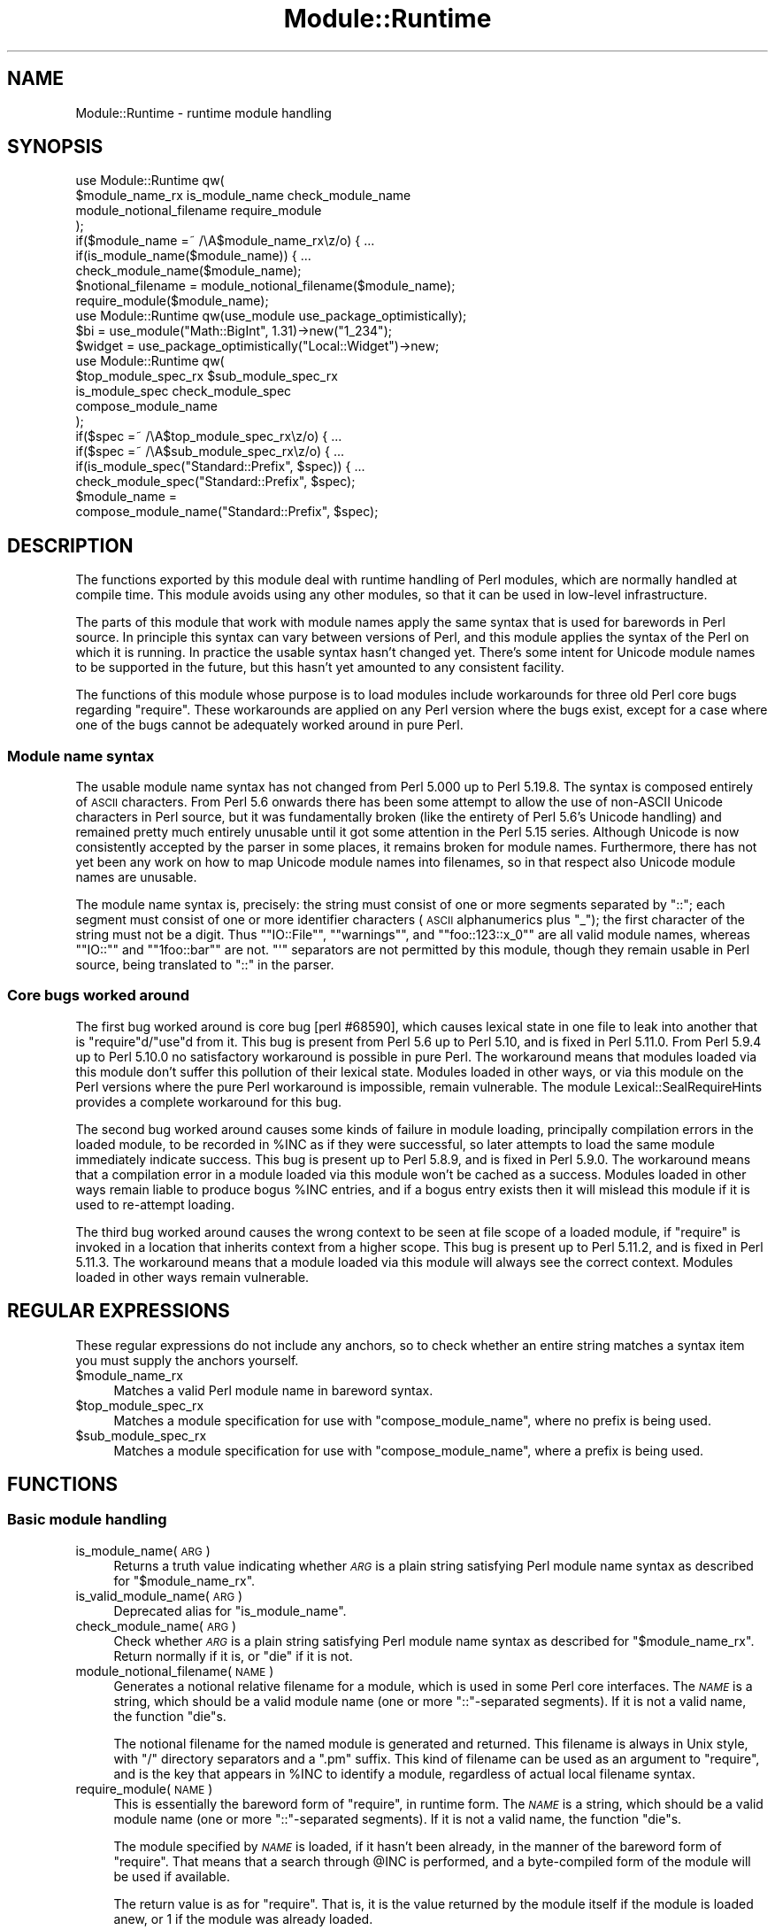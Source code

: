 .\" Automatically generated by Pod::Man 2.28 (Pod::Simple 3.29)
.\"
.\" Standard preamble:
.\" ========================================================================
.de Sp \" Vertical space (when we can't use .PP)
.if t .sp .5v
.if n .sp
..
.de Vb \" Begin verbatim text
.ft CW
.nf
.ne \\$1
..
.de Ve \" End verbatim text
.ft R
.fi
..
.\" Set up some character translations and predefined strings.  \*(-- will
.\" give an unbreakable dash, \*(PI will give pi, \*(L" will give a left
.\" double quote, and \*(R" will give a right double quote.  \*(C+ will
.\" give a nicer C++.  Capital omega is used to do unbreakable dashes and
.\" therefore won't be available.  \*(C` and \*(C' expand to `' in nroff,
.\" nothing in troff, for use with C<>.
.tr \(*W-
.ds C+ C\v'-.1v'\h'-1p'\s-2+\h'-1p'+\s0\v'.1v'\h'-1p'
.ie n \{\
.    ds -- \(*W-
.    ds PI pi
.    if (\n(.H=4u)&(1m=24u) .ds -- \(*W\h'-12u'\(*W\h'-12u'-\" diablo 10 pitch
.    if (\n(.H=4u)&(1m=20u) .ds -- \(*W\h'-12u'\(*W\h'-8u'-\"  diablo 12 pitch
.    ds L" ""
.    ds R" ""
.    ds C` ""
.    ds C' ""
'br\}
.el\{\
.    ds -- \|\(em\|
.    ds PI \(*p
.    ds L" ``
.    ds R" ''
.    ds C`
.    ds C'
'br\}
.\"
.\" Escape single quotes in literal strings from groff's Unicode transform.
.ie \n(.g .ds Aq \(aq
.el       .ds Aq '
.\"
.\" If the F register is turned on, we'll generate index entries on stderr for
.\" titles (.TH), headers (.SH), subsections (.SS), items (.Ip), and index
.\" entries marked with X<> in POD.  Of course, you'll have to process the
.\" output yourself in some meaningful fashion.
.\"
.\" Avoid warning from groff about undefined register 'F'.
.de IX
..
.nr rF 0
.if \n(.g .if rF .nr rF 1
.if (\n(rF:(\n(.g==0)) \{
.    if \nF \{
.        de IX
.        tm Index:\\$1\t\\n%\t"\\$2"
..
.        if !\nF==2 \{
.            nr % 0
.            nr F 2
.        \}
.    \}
.\}
.rr rF
.\"
.\" Accent mark definitions (@(#)ms.acc 1.5 88/02/08 SMI; from UCB 4.2).
.\" Fear.  Run.  Save yourself.  No user-serviceable parts.
.    \" fudge factors for nroff and troff
.if n \{\
.    ds #H 0
.    ds #V .8m
.    ds #F .3m
.    ds #[ \f1
.    ds #] \fP
.\}
.if t \{\
.    ds #H ((1u-(\\\\n(.fu%2u))*.13m)
.    ds #V .6m
.    ds #F 0
.    ds #[ \&
.    ds #] \&
.\}
.    \" simple accents for nroff and troff
.if n \{\
.    ds ' \&
.    ds ` \&
.    ds ^ \&
.    ds , \&
.    ds ~ ~
.    ds /
.\}
.if t \{\
.    ds ' \\k:\h'-(\\n(.wu*8/10-\*(#H)'\'\h"|\\n:u"
.    ds ` \\k:\h'-(\\n(.wu*8/10-\*(#H)'\`\h'|\\n:u'
.    ds ^ \\k:\h'-(\\n(.wu*10/11-\*(#H)'^\h'|\\n:u'
.    ds , \\k:\h'-(\\n(.wu*8/10)',\h'|\\n:u'
.    ds ~ \\k:\h'-(\\n(.wu-\*(#H-.1m)'~\h'|\\n:u'
.    ds / \\k:\h'-(\\n(.wu*8/10-\*(#H)'\z\(sl\h'|\\n:u'
.\}
.    \" troff and (daisy-wheel) nroff accents
.ds : \\k:\h'-(\\n(.wu*8/10-\*(#H+.1m+\*(#F)'\v'-\*(#V'\z.\h'.2m+\*(#F'.\h'|\\n:u'\v'\*(#V'
.ds 8 \h'\*(#H'\(*b\h'-\*(#H'
.ds o \\k:\h'-(\\n(.wu+\w'\(de'u-\*(#H)/2u'\v'-.3n'\*(#[\z\(de\v'.3n'\h'|\\n:u'\*(#]
.ds d- \h'\*(#H'\(pd\h'-\w'~'u'\v'-.25m'\f2\(hy\fP\v'.25m'\h'-\*(#H'
.ds D- D\\k:\h'-\w'D'u'\v'-.11m'\z\(hy\v'.11m'\h'|\\n:u'
.ds th \*(#[\v'.3m'\s+1I\s-1\v'-.3m'\h'-(\w'I'u*2/3)'\s-1o\s+1\*(#]
.ds Th \*(#[\s+2I\s-2\h'-\w'I'u*3/5'\v'-.3m'o\v'.3m'\*(#]
.ds ae a\h'-(\w'a'u*4/10)'e
.ds Ae A\h'-(\w'A'u*4/10)'E
.    \" corrections for vroff
.if v .ds ~ \\k:\h'-(\\n(.wu*9/10-\*(#H)'\s-2\u~\d\s+2\h'|\\n:u'
.if v .ds ^ \\k:\h'-(\\n(.wu*10/11-\*(#H)'\v'-.4m'^\v'.4m'\h'|\\n:u'
.    \" for low resolution devices (crt and lpr)
.if \n(.H>23 .if \n(.V>19 \
\{\
.    ds : e
.    ds 8 ss
.    ds o a
.    ds d- d\h'-1'\(ga
.    ds D- D\h'-1'\(hy
.    ds th \o'bp'
.    ds Th \o'LP'
.    ds ae ae
.    ds Ae AE
.\}
.rm #[ #] #H #V #F C
.\" ========================================================================
.\"
.IX Title "Module::Runtime 3"
.TH Module::Runtime 3 "2016-05-09" "perl v5.22.1" "User Contributed Perl Documentation"
.\" For nroff, turn off justification.  Always turn off hyphenation; it makes
.\" way too many mistakes in technical documents.
.if n .ad l
.nh
.SH "NAME"
Module::Runtime \- runtime module handling
.SH "SYNOPSIS"
.IX Header "SYNOPSIS"
.Vb 4
\&        use Module::Runtime qw(
\&                $module_name_rx is_module_name check_module_name
\&                module_notional_filename require_module
\&        );
\&
\&        if($module_name =~ /\eA$module_name_rx\ez/o) { ...
\&        if(is_module_name($module_name)) { ...
\&        check_module_name($module_name);
\&
\&        $notional_filename = module_notional_filename($module_name);
\&        require_module($module_name);
\&
\&        use Module::Runtime qw(use_module use_package_optimistically);
\&
\&        $bi = use_module("Math::BigInt", 1.31)\->new("1_234");
\&        $widget = use_package_optimistically("Local::Widget")\->new;
\&
\&        use Module::Runtime qw(
\&                $top_module_spec_rx $sub_module_spec_rx
\&                is_module_spec check_module_spec
\&                compose_module_name
\&        );
\&
\&        if($spec =~ /\eA$top_module_spec_rx\ez/o) { ...
\&        if($spec =~ /\eA$sub_module_spec_rx\ez/o) { ...
\&        if(is_module_spec("Standard::Prefix", $spec)) { ...
\&        check_module_spec("Standard::Prefix", $spec);
\&
\&        $module_name =
\&                compose_module_name("Standard::Prefix", $spec);
.Ve
.SH "DESCRIPTION"
.IX Header "DESCRIPTION"
The functions exported by this module deal with runtime handling of
Perl modules, which are normally handled at compile time.  This module
avoids using any other modules, so that it can be used in low-level
infrastructure.
.PP
The parts of this module that work with module names apply the same syntax
that is used for barewords in Perl source.  In principle this syntax
can vary between versions of Perl, and this module applies the syntax of
the Perl on which it is running.  In practice the usable syntax hasn't
changed yet.  There's some intent for Unicode module names to be supported
in the future, but this hasn't yet amounted to any consistent facility.
.PP
The functions of this module whose purpose is to load modules include
workarounds for three old Perl core bugs regarding \f(CW\*(C`require\*(C'\fR.  These
workarounds are applied on any Perl version where the bugs exist, except
for a case where one of the bugs cannot be adequately worked around in
pure Perl.
.SS "Module name syntax"
.IX Subsection "Module name syntax"
The usable module name syntax has not changed from Perl 5.000 up to
Perl 5.19.8.  The syntax is composed entirely of \s-1ASCII\s0 characters.
From Perl 5.6 onwards there has been some attempt to allow the use of
non-ASCII Unicode characters in Perl source, but it was fundamentally
broken (like the entirety of Perl 5.6's Unicode handling) and remained
pretty much entirely unusable until it got some attention in the Perl
5.15 series.  Although Unicode is now consistently accepted by the
parser in some places, it remains broken for module names.  Furthermore,
there has not yet been any work on how to map Unicode module names into
filenames, so in that respect also Unicode module names are unusable.
.PP
The module name syntax is, precisely: the string must consist of one or
more segments separated by \f(CW\*(C`::\*(C'\fR; each segment must consist of one or more
identifier characters (\s-1ASCII\s0 alphanumerics plus \*(L"_\*(R"); the first character
of the string must not be a digit.  Thus "\f(CW\*(C`IO::File\*(C'\fR\*(L", \*(R"\f(CW\*(C`warnings\*(C'\fR\*(L",
and \*(R"\f(CW\*(C`foo::123::x_0\*(C'\fR\*(L" are all valid module names, whereas \*(R"\f(CW\*(C`IO::\*(C'\fR\*(L"
and \*(R"\f(CW\*(C`1foo::bar\*(C'\fR" are not.  \f(CW\*(C`\*(Aq\*(C'\fR separators are not permitted by this
module, though they remain usable in Perl source, being translated to
\&\f(CW\*(C`::\*(C'\fR in the parser.
.SS "Core bugs worked around"
.IX Subsection "Core bugs worked around"
The first bug worked around is core bug [perl #68590], which causes
lexical state in one file to leak into another that is \f(CW\*(C`require\*(C'\fRd/\f(CW\*(C`use\*(C'\fRd
from it.  This bug is present from Perl 5.6 up to Perl 5.10, and is
fixed in Perl 5.11.0.  From Perl 5.9.4 up to Perl 5.10.0 no satisfactory
workaround is possible in pure Perl.  The workaround means that modules
loaded via this module don't suffer this pollution of their lexical
state.  Modules loaded in other ways, or via this module on the Perl
versions where the pure Perl workaround is impossible, remain vulnerable.
The module Lexical::SealRequireHints provides a complete workaround
for this bug.
.PP
The second bug worked around causes some kinds of failure in module
loading, principally compilation errors in the loaded module, to be
recorded in \f(CW%INC\fR as if they were successful, so later attempts to load
the same module immediately indicate success.  This bug is present up
to Perl 5.8.9, and is fixed in Perl 5.9.0.  The workaround means that a
compilation error in a module loaded via this module won't be cached as
a success.  Modules loaded in other ways remain liable to produce bogus
\&\f(CW%INC\fR entries, and if a bogus entry exists then it will mislead this
module if it is used to re-attempt loading.
.PP
The third bug worked around causes the wrong context to be seen at
file scope of a loaded module, if \f(CW\*(C`require\*(C'\fR is invoked in a location
that inherits context from a higher scope.  This bug is present up to
Perl 5.11.2, and is fixed in Perl 5.11.3.  The workaround means that
a module loaded via this module will always see the correct context.
Modules loaded in other ways remain vulnerable.
.SH "REGULAR EXPRESSIONS"
.IX Header "REGULAR EXPRESSIONS"
These regular expressions do not include any anchors, so to check
whether an entire string matches a syntax item you must supply the
anchors yourself.
.ie n .IP "$module_name_rx" 4
.el .IP "\f(CW$module_name_rx\fR" 4
.IX Item "$module_name_rx"
Matches a valid Perl module name in bareword syntax.
.ie n .IP "$top_module_spec_rx" 4
.el .IP "\f(CW$top_module_spec_rx\fR" 4
.IX Item "$top_module_spec_rx"
Matches a module specification for use with \*(L"compose_module_name\*(R",
where no prefix is being used.
.ie n .IP "$sub_module_spec_rx" 4
.el .IP "\f(CW$sub_module_spec_rx\fR" 4
.IX Item "$sub_module_spec_rx"
Matches a module specification for use with \*(L"compose_module_name\*(R",
where a prefix is being used.
.SH "FUNCTIONS"
.IX Header "FUNCTIONS"
.SS "Basic module handling"
.IX Subsection "Basic module handling"
.IP "is_module_name(\s-1ARG\s0)" 4
.IX Item "is_module_name(ARG)"
Returns a truth value indicating whether \fI\s-1ARG\s0\fR is a plain string
satisfying Perl module name syntax as described for \*(L"$module_name_rx\*(R".
.IP "is_valid_module_name(\s-1ARG\s0)" 4
.IX Item "is_valid_module_name(ARG)"
Deprecated alias for \*(L"is_module_name\*(R".
.IP "check_module_name(\s-1ARG\s0)" 4
.IX Item "check_module_name(ARG)"
Check whether \fI\s-1ARG\s0\fR is a plain string
satisfying Perl module name syntax as described for \*(L"$module_name_rx\*(R".
Return normally if it is, or \f(CW\*(C`die\*(C'\fR if it is not.
.IP "module_notional_filename(\s-1NAME\s0)" 4
.IX Item "module_notional_filename(NAME)"
Generates a notional relative filename for a module, which is used in
some Perl core interfaces.
The \fI\s-1NAME\s0\fR is a string, which should be a valid module name (one or
more \f(CW\*(C`::\*(C'\fR\-separated segments).  If it is not a valid name, the function
\&\f(CW\*(C`die\*(C'\fRs.
.Sp
The notional filename for the named module is generated and returned.
This filename is always in Unix style, with \f(CW\*(C`/\*(C'\fR directory separators
and a \f(CW\*(C`.pm\*(C'\fR suffix.  This kind of filename can be used as an argument to
\&\f(CW\*(C`require\*(C'\fR, and is the key that appears in \f(CW%INC\fR to identify a module,
regardless of actual local filename syntax.
.IP "require_module(\s-1NAME\s0)" 4
.IX Item "require_module(NAME)"
This is essentially the bareword form of \f(CW\*(C`require\*(C'\fR, in runtime form.
The \fI\s-1NAME\s0\fR is a string, which should be a valid module name (one or
more \f(CW\*(C`::\*(C'\fR\-separated segments).  If it is not a valid name, the function
\&\f(CW\*(C`die\*(C'\fRs.
.Sp
The module specified by \fI\s-1NAME\s0\fR is loaded, if it hasn't been already,
in the manner of the bareword form of \f(CW\*(C`require\*(C'\fR.  That means that a
search through \f(CW@INC\fR is performed, and a byte-compiled form of the
module will be used if available.
.Sp
The return value is as for \f(CW\*(C`require\*(C'\fR.  That is, it is the value returned
by the module itself if the module is loaded anew, or \f(CW1\fR if the module
was already loaded.
.SS "Structured module use"
.IX Subsection "Structured module use"
.IP "use_module(NAME[, \s-1VERSION\s0])" 4
.IX Item "use_module(NAME[, VERSION])"
This is essentially \f(CW\*(C`use\*(C'\fR in runtime form, but without the importing
feature (which is fundamentally a compile-time thing).  The \fI\s-1NAME\s0\fR is
handled just like in \f(CW\*(C`require_module\*(C'\fR above: it must be a module name,
and the named module is loaded as if by the bareword form of \f(CW\*(C`require\*(C'\fR.
.Sp
If a \fI\s-1VERSION\s0\fR is specified, the \f(CW\*(C`VERSION\*(C'\fR method of the loaded module is
called with the specified \fI\s-1VERSION\s0\fR as an argument.  This normally serves to
ensure that the version loaded is at least the version required.  This is
the same functionality provided by the \fI\s-1VERSION\s0\fR parameter of \f(CW\*(C`use\*(C'\fR.
.Sp
On success, the name of the module is returned.  This is unlike
\&\*(L"require_module\*(R", and is done so that the entire call to \*(L"use_module\*(R"
can be used as a class name to call a constructor, as in the example in
the synopsis.
.IP "use_package_optimistically(NAME[, \s-1VERSION\s0])" 4
.IX Item "use_package_optimistically(NAME[, VERSION])"
This is an analogue of \*(L"use_module\*(R" for the situation where there is
uncertainty as to whether a package/class is defined in its own module
or by some other means.  It attempts to arrange for the named package to
be available, either by loading a module or by doing nothing and hoping.
.Sp
An attempt is made to load the named module (as if by the bareword form
of \f(CW\*(C`require\*(C'\fR).  If the module cannot be found then it is assumed that
the package was actually already loaded by other means, and no error
is signalled.  That's the optimistic bit.
.Sp
This is mostly the same operation that is performed by the base pragma
to ensure that the specified base classes are available.  The behaviour
of base was simplified in version 2.18, and later improved in version
2.20, and on both occasions this function changed to match.
.Sp
If a \fI\s-1VERSION\s0\fR is specified, the \f(CW\*(C`VERSION\*(C'\fR method of the loaded package is
called with the specified \fI\s-1VERSION\s0\fR as an argument.  This normally serves
to ensure that the version loaded is at least the version required.
On success, the name of the package is returned.  These aspects of the
function work just like \*(L"use_module\*(R".
.SS "Module name composition"
.IX Subsection "Module name composition"
.IP "is_module_spec(\s-1PREFIX, SPEC\s0)" 4
.IX Item "is_module_spec(PREFIX, SPEC)"
Returns a truth value indicating
whether \fI\s-1SPEC\s0\fR is valid input for \*(L"compose_module_name\*(R".
See below for what that entails.  Whether a \fI\s-1PREFIX\s0\fR is supplied affects
the validity of \fI\s-1SPEC\s0\fR, but the exact value of the prefix is unimportant,
so this function treats \fI\s-1PREFIX\s0\fR as a truth value.
.IP "is_valid_module_spec(\s-1PREFIX, SPEC\s0)" 4
.IX Item "is_valid_module_spec(PREFIX, SPEC)"
Deprecated alias for \*(L"is_module_spec\*(R".
.IP "check_module_spec(\s-1PREFIX, SPEC\s0)" 4
.IX Item "check_module_spec(PREFIX, SPEC)"
Check whether \fI\s-1SPEC\s0\fR is valid input for \*(L"compose_module_name\*(R".
Return normally if it is, or \f(CW\*(C`die\*(C'\fR if it is not.
.IP "compose_module_name(\s-1PREFIX, SPEC\s0)" 4
.IX Item "compose_module_name(PREFIX, SPEC)"
This function is intended to make it more convenient for a user to specify
a Perl module name at runtime.  Users have greater need for abbreviations
and context-sensitivity than programmers, and Perl module names get a
little unwieldy.  \fI\s-1SPEC\s0\fR is what the user specifies, and this function
translates it into a module name in standard form, which it returns.
.Sp
\&\fI\s-1SPEC\s0\fR has syntax approximately that of a standard module name: it
should consist of one or more name segments, each of which consists
of one or more identifier characters.  However, \f(CW\*(C`/\*(C'\fR is permitted as a
separator, in addition to the standard \f(CW\*(C`::\*(C'\fR.  The two separators are
entirely interchangeable.
.Sp
Additionally, if \fI\s-1PREFIX\s0\fR is not \f(CW\*(C`undef\*(C'\fR then it must be a module
name in standard form, and it is prefixed to the user-specified name.
The user can inhibit the prefix addition by starting \fI\s-1SPEC\s0\fR with a
separator (either \f(CW\*(C`/\*(C'\fR or \f(CW\*(C`::\*(C'\fR).
.SH "BUGS"
.IX Header "BUGS"
On Perl versions 5.7.2 to 5.8.8, if \f(CW\*(C`require\*(C'\fR is overridden by the
\&\f(CW\*(C`CORE::GLOBAL\*(C'\fR mechanism, it is likely to break the heuristics used by
\&\*(L"use_package_optimistically\*(R", making it signal an error for a missing
module rather than assume that it was already loaded.  From Perl 5.8.9
onwards, and on 5.7.1 and earlier, this module can avoid being confused
by such an override.  On the affected versions, a \f(CW\*(C`require\*(C'\fR override
might be installed by Lexical::SealRequireHints, if something requires
its bugfix but for some reason its \s-1XS\s0 implementation isn't available.
.SH "SEE ALSO"
.IX Header "SEE ALSO"
Lexical::SealRequireHints,
base,
\&\*(L"require\*(R" in perlfunc,
\&\*(L"use\*(R" in perlfunc
.SH "AUTHOR"
.IX Header "AUTHOR"
Andrew Main (Zefram) <zefram@fysh.org>
.SH "COPYRIGHT"
.IX Header "COPYRIGHT"
Copyright (C) 2004, 2006, 2007, 2009, 2010, 2011, 2012, 2014
Andrew Main (Zefram) <zefram@fysh.org>
.SH "LICENSE"
.IX Header "LICENSE"
This module is free software; you can redistribute it and/or modify it
under the same terms as Perl itself.
